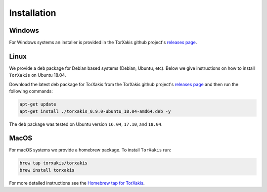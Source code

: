 Installation
------------

Windows
~~~~~~~

For Windows systems an installer is provided in the TorXakis github project's `releases page`_.

Linux
~~~~~



We provide a ``deb`` package for Debian based systems (Debian, Ubuntu, etc).
Below we give instructions on how to install ``TorXakis`` on Ubuntu 18.04.

Download the latest deb package for TorXakis from the TorXakis github
project's `releases page`_ and then run the following commands:

.. code:: sh

   apt-get update
   apt-get install ./torxakis_0.9.0-ubuntu_18.04-amd64.deb -y

The ``deb`` package was tested on Ubuntu version ``16.04``, ``17.10``,
and ``18.04``.


MacOS
~~~~~

For macOS systems we provide a homebrew package. To install ``TorXakis``
run:

.. code:: sh

   brew tap torxakis/torxakis
   brew install torxakis

For more detailed instructions see the `Homebrew tap for TorXakis`_.

.. _Homebrew tap for TorXakis: https://github.com/TorXakis/homebrew-TorXakis
.. _releases page: https://github.com/TorXakis/TorXakis/releases

